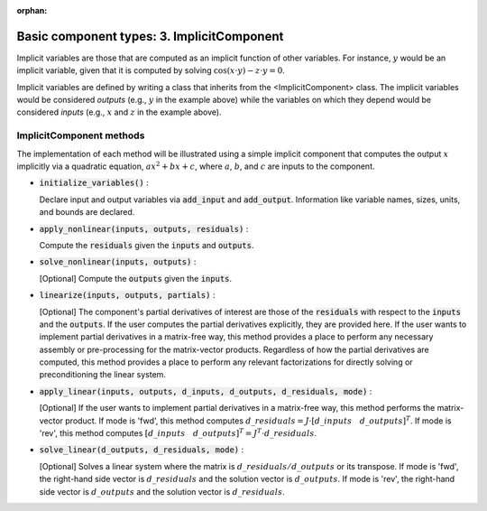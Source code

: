 :orphan:

.. `Basic component types: 3. ImplicitComponent`

Basic component types: 3. ImplicitComponent
===========================================

Implicit variables are those that are computed as an implicit function of other variables.
For instance, :math:`y` would be an implicit variable, given that it is computed by solving :math:`\cos(x \cdot y) - z \cdot y = 0`.

Implicit variables are defined by writing a class that inherits from the <ImplicitComponent> class.
The implicit variables would be considered *outputs* (e.g., :math:`y` in the example above) while the variables on which they depend would be considered *inputs* (e.g., :math:`x` and :math:`z` in the example above).

ImplicitComponent methods
-------------------------

The implementation of each method will be illustrated using a simple implicit component that computes the output :math:`x` implicitly via a quadratic equation, :math:`ax^2 + bx+c`, where :math:`a`, :math:`b`, and :math:`c` are inputs to the component.

- :code:`initialize_variables()` :

  Declare input and output variables via :code:`add_input` and :code:`add_output`.
  Information like variable names, sizes, units, and bounds are declared.

  .. embed-python-code::
      openmdao.core.tests.test_impl_comp.TestImplCompSimpleCompute.initialize_variables

- :code:`apply_nonlinear(inputs, outputs, residuals)` :

  Compute the :code:`residuals` given the :code:`inputs` and :code:`outputs`.

  .. embed-python-code::
      openmdao.core.tests.test_impl_comp.TestImplCompSimpleCompute.apply_nonlinear

- :code:`solve_nonlinear(inputs, outputs)` :

  [Optional] Compute the :code:`outputs` given the :code:`inputs`.

  .. embed-python-code::
      openmdao.core.tests.test_impl_comp.TestImplCompSimpleCompute.solve_nonlinear

- :code:`linearize(inputs, outputs, partials)` :

  [Optional] The component's partial derivatives of interest are those of the :code:`residuals` with respect to the :code:`inputs` and the :code:`outputs`.
  If the user computes the partial derivatives explicitly, they are provided here.
  If the user wants to implement partial derivatives in a matrix-free way, this method provides a place to perform any necessary assembly or pre-processing for the matrix-vector products.
  Regardless of how the partial derivatives are computed, this method provides a place to perform any relevant factorizations for directly solving or preconditioning the linear system.

  .. embed-python-code::
      openmdao.core.tests.test_impl_comp.TestImplCompSimpleLinearize.linearize

- :code:`apply_linear(inputs, outputs, d_inputs, d_outputs, d_residuals, mode)` :

  [Optional] If the user wants to implement partial derivatives in a matrix-free way, this method performs the matrix-vector product. If mode is 'fwd', this method computes :math:`d\_{residuals} = J \cdot [ d\_{inputs} \quad d\_{outputs} ]^T`. If mode is 'rev', this method computes :math:`[ d\_{inputs} \quad d\_{outputs} ]^T = J^T \cdot d\_{residuals}`.

  .. embed-python-code::
      openmdao.core.tests.test_impl_comp.TestImplCompSimpleJacVec.apply_linear

- :code:`solve_linear(d_outputs, d_residuals, mode)` :

  [Optional] Solves a linear system where the matrix is :math:`d\_{residuals} / d\_{outputs}` or its transpose. If mode is 'fwd', the right-hand side vector is :math:`d\_{residuals}` and the solution vector is :math:`d\_{outputs}`. If mode is 'rev', the right-hand side vector is :math:`d\_{outputs}` and the solution vector is :math:`d\_{residuals}`.

  .. embed-python-code::
      openmdao.core.tests.test_impl_comp.TestImplCompSimpleJacVec.solve_linear
